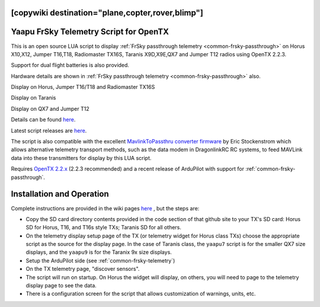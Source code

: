 .. _common-frsky-yaapu:
[copywiki destination="plane,copter,rover,blimp"]
=======================================
Yaapu FrSky Telemetry Script for OpenTX
=======================================

This is an open source LUA script to display :ref:`FrSky passthrough telemetry <common-frsky-passthrough>` on Horus X10,X12, Jumper T16,T18, Radiomaster TX16S, Taranis X9D,X9E,QX7 and Jumper T12 radios using OpenTX 2.2.3.

Support for dual flight batteries is also provided.

Hardware details are shown in  :ref:`FrSky passthrough telemetry <common-frsky-passthrough>` also.


Display on Horus, Jumper T16/T18 and Radiomaster TX16S

.. image:: ../../../images/x10-horus.png
    :target: ../_images/x10-horus.png

Display on Taranis

.. image:: ../../../images/x9d-taranis.png
    :target: ../_images/x9d-taranis.png

Display on QX7 and Jumper T12

.. image:: ../../../images/x7-taranis.png
    :target: ../_images/x7-taranis.png


Details can be found `here <https://discuss.ardupilot.org/t/an-open-source-frsky-telemetry-script-for-the-horus-x10-x12-and-taranis-x9d-x9e-and-qx7-radios/26443>`__.

Latest script releases are `here <https://github.com/yaapu/FrskyTelemetryScript/releases>`__.

The script is also compatible with the excellent `MavlinkToPassthru converter firmware <https://github.com/zs6buj/MavlinkToPassthru>`__ by Eric Stockenstrom which allows alternative telemetry transport methods, such as the data modem in DragonlinkRC RC systems, to feed MAVLink data into these transmitters for display by this LUA script.

Requires `OpenTX 2.2.x <http://www.open-tx.org/>`__ (2.2.3 recommended) and a recent release of ArduPilot with support for :ref:`common-frsky-passthrough`.

Installation and Operation
==========================

Complete instructions are provided in the wiki pages `here <https://github.com/yaapu/FrskyTelemetryScript/wiki>`_ , but the steps are:

- Copy the SD card directory contents provided in the code section of that github site to your TX's SD card: Horus SD for Horus, T16, and T16s style TXs; Taranis SD for all others.
- On the telemetry display setup page of the TX (or telemetry widget for Horus class TXs) choose the appropriate script as the source for the display page. In the case of Taranis class, the ``yaapu7`` script is for the smaller QX7 size displays, and the ``yaapu9`` is for the Taranix 9x size displays.
- Setup the ArduPilot side (see :ref:`common-frsky-telemetry`)
- On the TX telemetry page, "discover sensors".
- The script will run on startup. On Horus the widget will display, on others, you will need to page to the telemetry display page to see the data.
- There is a configuration screen for the script that allows customization of warnings, units, etc.






